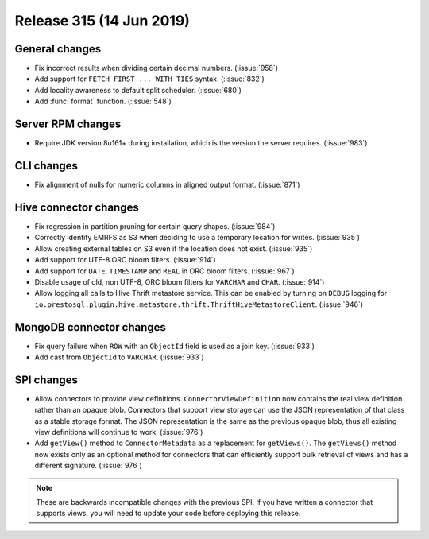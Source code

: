 =========================
Release 315 (14 Jun 2019)
=========================

General changes
---------------

* Fix incorrect results when dividing certain decimal numbers. (:issue:`958`)
* Add support for ``FETCH FIRST ... WITH TIES`` syntax. (:issue:`832`)
* Add locality awareness to default split scheduler. (:issue:`680`)
* Add :func:`format` function. (:issue:`548`)

Server RPM changes
------------------

* Require JDK version 8u161+ during installation, which is the version the server requires. (:issue:`983`)

CLI changes
-----------

* Fix alignment of nulls for numeric columns in aligned output format. (:issue:`871`)

Hive connector changes
----------------------

* Fix regression in partition pruning for certain query shapes. (:issue:`984`)
* Correctly identify EMRFS as S3 when deciding to use a temporary location for writes. (:issue:`935`)
* Allow creating external tables on S3 even if the location does not exist. (:issue:`935`)
* Add support for UTF-8 ORC bloom filters. (:issue:`914`)
* Add support for ``DATE``, ``TIMESTAMP`` and ``REAL`` in ORC bloom filters. (:issue:`967`)
* Disable usage of old, non UTF-8, ORC bloom filters for ``VARCHAR`` and ``CHAR``. (:issue:`914`)
* Allow logging all calls to Hive Thrift metastore service. This can be enabled
  by turning on ``DEBUG`` logging for
  ``io.prestosql.plugin.hive.metastore.thrift.ThriftHiveMetastoreClient``. (:issue:`946`)

MongoDB connector changes
-------------------------

* Fix query failure when ``ROW`` with an ``ObjectId`` field is used as a join key. (:issue:`933`)
* Add cast from ``ObjectId`` to ``VARCHAR``. (:issue:`933`)

SPI changes
-----------

* Allow connectors to provide view definitions. ``ConnectorViewDefinition`` now contains
  the real view definition rather than an opaque blob. Connectors that support view storage
  can use the JSON representation of that class as a stable storage format. The JSON
  representation is the same as the previous opaque blob, thus all existing view
  definitions will continue to work. (:issue:`976`)
* Add ``getView()`` method to ``ConnectorMetadata`` as a replacement for ``getViews()``.
  The ``getViews()`` method now exists only as an optional method for connectors that
  can efficiently support bulk retrieval of views and has a different signature. (:issue:`976`)

.. note::

    These are backwards incompatible changes with the previous SPI.
    If you have written a connector that supports views, you will
    need to update your code before deploying this release.
